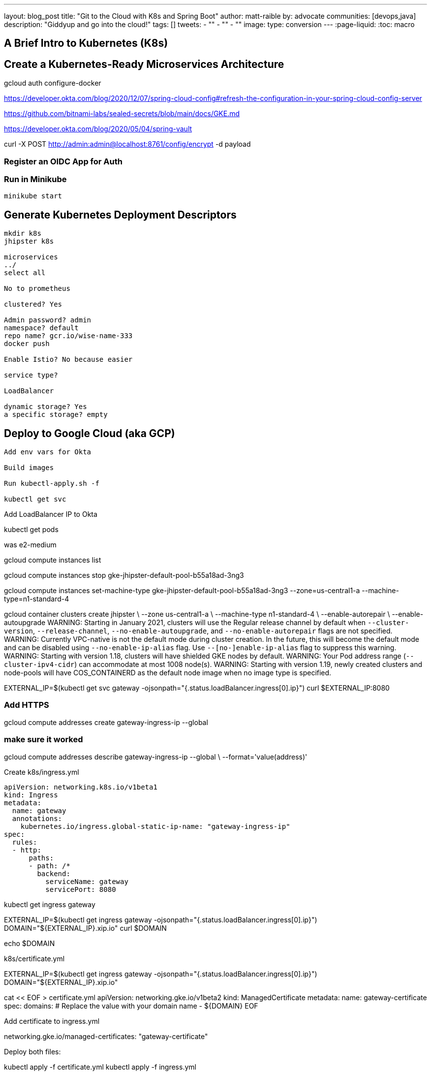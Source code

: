 ---
layout: blog_post
title: "Git to the Cloud with K8s and Spring Boot"
author: matt-raible
by: advocate
communities: [devops,java]
description: "Giddyup and go into the cloud!"
tags: []
tweets:
- ""
- ""
- ""
image:
type: conversion
---
:page-liquid:
:toc: macro

// intro

toc::[]

== A Brief Intro to Kubernetes (K8s)

== Create a Kubernetes-Ready Microservices Architecture

// clone last app

gcloud auth configure-docker


https://developer.okta.com/blog/2020/12/07/spring-cloud-config#refresh-the-configuration-in-your-spring-cloud-config-server

https://github.com/bitnami-labs/sealed-secrets/blob/main/docs/GKE.md

https://developer.okta.com/blog/2020/05/04/spring-vault

curl -X POST http://admin:admin@localhost:8761/config/encrypt -d payload

=== Register an OIDC App for Auth


=== Run in Minikube

[source,shell]
----
minikube start
----

== Generate Kubernetes Deployment Descriptors

[source,shell]
----
mkdir k8s
jhipster k8s

microservices
../
select all

No to prometheus

clustered? Yes

Admin password? admin
namespace? default
repo name? gcr.io/wise-name-333
docker push

Enable Istio? No because easier

service type?

LoadBalancer

dynamic storage? Yes
a specific storage? empty
----

== Deploy to Google Cloud (aka GCP)

[source,shell]
----
Add env vars for Okta

Build images

Run kubectl-apply.sh -f

kubectl get svc
----



Add LoadBalancer IP to Okta

kubectl get pods

was e2-medium

gcloud compute instances list

gcloud compute instances stop gke-jhipster-default-pool-b55a18ad-3ng3

gcloud compute instances set-machine-type gke-jhipster-default-pool-b55a18ad-3ng3 --zone=us-central1-a --machine-type=n1-standard-4



gcloud container clusters create jhipster \
--zone us-central1-a \
--machine-type n1-standard-4 \
--enable-autorepair \
--enable-autoupgrade
WARNING: Starting in January 2021, clusters will use the Regular release channel by default when `--cluster-version`, `--release-channel`, `--no-enable-autoupgrade`, and `--no-enable-autorepair` flags are not specified.
WARNING: Currently VPC-native is not the default mode during cluster creation. In the future, this will become the default mode and can be disabled using `--no-enable-ip-alias` flag. Use `--[no-]enable-ip-alias` flag to suppress this warning.
WARNING: Starting with version 1.18, clusters will have shielded GKE nodes by default.
WARNING: Your Pod address range (`--cluster-ipv4-cidr`) can accommodate at most 1008 node(s).
WARNING: Starting with version 1.19, newly created clusters and node-pools will have COS_CONTAINERD as the default node image when no image type is specified.


EXTERNAL_IP=$(kubectl get svc gateway -ojsonpath="{.status.loadBalancer.ingress[0].ip}")
curl $EXTERNAL_IP:8080


=== Add HTTPS

gcloud compute addresses create gateway-ingress-ip --global

=== make sure it worked

gcloud compute addresses describe gateway-ingress-ip --global \
--format='value(address)'

Create k8s/ingress.yml

----
apiVersion: networking.k8s.io/v1beta1
kind: Ingress
metadata:
  name: gateway
  annotations:
    kubernetes.io/ingress.global-static-ip-name: "gateway-ingress-ip"
spec:
  rules:
  - http:
      paths:
      - path: /*
        backend:
          serviceName: gateway
          servicePort: 8080
----

kubectl get ingress gateway


EXTERNAL_IP=$(kubectl get ingress gateway -ojsonpath="{.status.loadBalancer.ingress[0].ip}")
DOMAIN="${EXTERNAL_IP}.xip.io"
curl $DOMAIN

echo $DOMAIN


k8s/certificate.yml

EXTERNAL_IP=$(kubectl get ingress gateway -ojsonpath="{.status.loadBalancer.ingress[0].ip}")
DOMAIN="${EXTERNAL_IP}.xip.io"

cat << EOF > certificate.yml
apiVersion: networking.gke.io/v1beta2
kind: ManagedCertificate
metadata:
  name: gateway-certificate
spec:
  domains:
  # Replace the value with your domain name
  - ${DOMAIN}
EOF


Add certificate to ingress.yml

networking.gke.io/managed-certificates: "gateway-certificate"

Deploy both files:

kubectl apply -f certificate.yml
kubectl apply -f ingress.yml

Check status:

kubectl describe managedcertificate gateway-certificate


=== Force HTTPS

kubectl patch gateway-k8s/gateway-deployment.yml -p "{\"spec\": {\"template\": {\"metadata\": { \"labels\": {  \"redeploy\": \"$(date +%s)\"}}}}}"

// Restart

kubectl get deployments

kubectl rollout restart deployment gateway

kubectl logs gateway-db46684b5-9w22q --tail=-1

34.95.101.174.xip.io



https://cloud.google.com/load-balancing/docs/https/setting-up-http-https-redirect#partial-http-lb

gcloud compute forwarding-rules create http-content-rule \
--address=34.95.101.174 \
--global \
--target-http-proxy=http-lb-proxy \
--ports=80

Use `kubectl get svc` to get IP

kubectl scale deployments/gateway --replicas=0


gcloud container clusters delete jhipster --zone=us-central1-a


So much more! Secrets, encryption, oh my.

== Keeping Kubernetes Secrets

Describe most, show one. Talk to Ray.

=== Current State of Secret Management
https://twitter.com/daniel_bilar/status/1379845799086022661?s=21

=== JHipster Registry Encryption

=== Spring Vault

=== Volume Mounted Secrets (configtree)

=== Git with Kubeseal

https://dev.to/stack-labs/store-your-kubernetes-secrets-in-git-thanks-to-kubeseal-hello-sealedsecret-2i6h

== Continuous Integration and Delivery

== K9s

== Learn More About Java Microservices and Kubernetes




